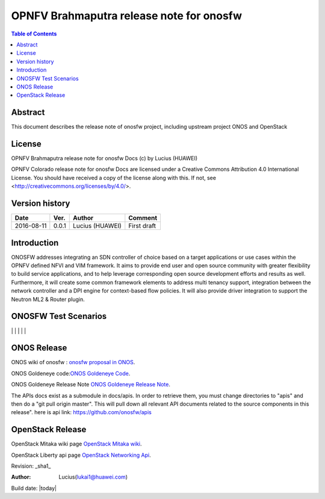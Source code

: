 =========================================
OPNFV Brahmaputra release note for onosfw
=========================================

.. contents:: Table of Contents
   :backlinks: none


Abstract
========

This document describes the release note of onosfw project, including upstream project ONOS and OpenStack

License
=======

OPNFV Brahmaputra release note for onosfw Docs
(c) by Lucius (HUAWEI)

OPNFV Colorado release note for onosfw Docs
are licensed under a Creative Commons Attribution 4.0 International License.
You should have received a copy of the license along with this.
If not, see <http://creativecommons.org/licenses/by/4.0/>.

Version history
===============

+------------+----------+------------+------------------+
| **Date**   | **Ver.** | **Author** | **Comment**      |
|            |          |            |                  |
+------------+----------+------------+------------------+
| 2016-08-11 | 0.0.1    | Lucius     | First draft      |
|            |          | (HUAWEI)   |                  |
+------------+----------+------------+------------------+

Introduction
============

ONOSFW addresses integrating an SDN controller of choice based on a target applications or use cases within the OPNFV defined NFVI and VIM framework. It aims to provide end user and open source community with greater flexibility to build service applications, and to help leverage corresponding open source development efforts and results as well. Furthermore, it will create some common framework elements to address multi tenancy support, integration between the network controller and a DPI engine for context-based flow policies. It will also provide driver integration to support the Neutron ML2 & Router plugin.



ONOSFW Test Scenarios
=====================

+---------------------------------------+-------------------------------------------+-------------------------------------------+-------------------------------------------+------------------------------------------------------------+
| FuncTest Usecase    \      Installers | Apex                                      | Compass                                   | Fuel                                      | JOID                                                       |
+=======================================+===========================================+===========================================+===========================================+============================================================+
| vPing For user metadata               | Success                                   | Success                                   | Success                                   | Success                                                    |
|                                       |                                           |                                           |                                           |                                                           
| 
+---------------------------------------+-------------------------------------------+-------------------------------------------+-------------------------------------------+------------------------------------------------------------+
| vPing                                 | Success                                   | Success                                   | Success                                   | Success                                                    |
|                                       |                                           |                                           |                                           |                                                            |
+---------------------------------------+-------------------------------------------+-------------------------------------------+-------------------------------------------+------------------------------------------------------------+
| tempest                               | Success                                   | Success                                   | Success                                   | Success                                                    |
|                                       |                                           |                                           |                                           |                                                            |
+---------------------------------------+-------------------------------------------+-------------------------------------------+-------------------------------------------+------------------------------------------------------------+
| VIMS                                  |  NR                                       |  NR                                       |  NR                                       | NR                                                         |
|                                       |                                           |                                           |                                           |                                                            |
+---------------------------------------+-------------------------------------------+-------------------------------------------+-------------------------------------------+------------------------------------------------------------+
| RALLY                                 | Success                                   | Success                                   | Success                                   | Success                                                    |
|                                       |                                           |                                           |                                           |                                                            |
+---------------------------------------+-------------------------------------------+-------------------------------------------+-------------------------------------------+------------------------------------------------------------+
| ONOS                                  | Success                                   | Success                                   | Success                                   | Success                                                    |
|                                       |                                           |                                           |                                           |                                                            |
+---------------------------------------+-------------------------------------------+-------------------------------------------+-------------------------------------------+------------------------------------------------------------+     
| ONOS_SFC                              | Success                                   | Success                                   | Success                                   | Success                                                   
|
|                                       |                                           |                                           |                                           |                                                            |
+---------------------------------------+-------------------------------------------+-------------------------------------------+-------------------------------------------+------------------------------------------------------------

ONOS Release
============
ONOS wiki of onosfw : `onosfw proposal in ONOS`_.

.. _onosfw proposal in ONOS: https://wiki.onosproject.org/login.action?os_destination=%2Fdisplay%2FONOS%2FONOS%2BFramework%2B%28ONOSFW%29%2Bfor%2BOPNFV

ONOS Goldeneye code:`ONOS Goldeneye Code`_.

.. _ONOS Goldeneye Code: https://github.com/opennetworkinglab/onos/tree/onos-1.6

ONOS Goldeneye Release Note `ONOS Goldeneye Release Note`_.

.. _ONOS Goldeneye Release Note: https://wiki.onosproject.org/display/ONOS/Goldeneye+Release+Notes

The APIs docs exist as a submodule in docs/apis. 
In order to retrieve them, you must change directories to "apis" and then do a "git pull origin master".
This will pull down all relevant API documents related to the source components in this release". 
here is api link: https://github.com/onosfw/apis

OpenStack Release
=================

OpenStack Mitaka wiki page `OpenStack Mitaka wiki`_.

.. _OpenStack Mitaka wiki : https://wiki.openstack.org/wiki/Main_Page

OpenStack Liberty api page `OpenStack Networking Api`_.

.. _OpenStack Networking Api : http://developer.openstack.org/api-ref-networking-v2-ext.html


Revision: _sha1_

:Author: Lucius(lukai1@huawei.com)

Build date: |today|

